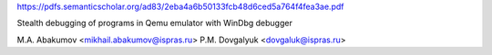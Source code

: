 https://pdfs.semanticscholar.org/ad83/2eba4a6b50133fcb48d6ced5a764f4fea3ae.pdf

Stealth debugging of programs in Qemu emulator with WinDbg debugger 

M.A. Abakumov <mikhail.abakumov@ispras.ru>
P.M. Dovgalyuk <dovgaluk@ispras.ru>

